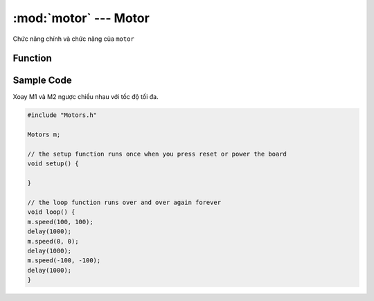 :mod:`motor` --- Motor
=============================================

Chức năng chính và chức năng của ``motor``

Function
----------------------

.. function:: speed(m1,m2)

    - Điều chỉnh tốc độ quay của động cơ ``M1`` hoặc ``M2``
    
    - ``m1`` và ``m2`` tương ứng với 2 port động cơ ``M1`` và ``M2``, là giá trị tốc độ ``-100 ~ 100`, số âm và số dương biểu thị chiều quay của động cơ.

.. function:: move(dir, speed)

    Di chuyển xController dựa trên chuyển động của 2 động cơ M1 và M2

        - ``dir`` là tham số hướng di chuyển xủa xController với dải giá trị ``1~8``

        - ``speed`` là tham số tốc độ di chuyển với dải giá trị ``0-100``.

        /*
            calculate direction based on angle
                *         90(3)
                *   135(4) |  45(2)
                * 180(5)---+----Angle=0(dir=1)
                *   225(6) |  315(8)
                *         270(7)
        */

.. function:: stop()

    Dừng quay cả 2 động cơ ``M1`` và ``M2``

Sample Code
----------------------
Xoay M1 và M2 ngược chiều nhau với tốc độ tối đa.

.. code-block:: guess

    #include "Motors.h"

    Motors m;

    // the setup function runs once when you press reset or power the board
    void setup() {
    
    }

    // the loop function runs over and over again forever
    void loop() {
    m.speed(100, 100);
    delay(1000);
    m.speed(0, 0);
    delay(1000);
    m.speed(-100, -100);
    delay(1000);
    }